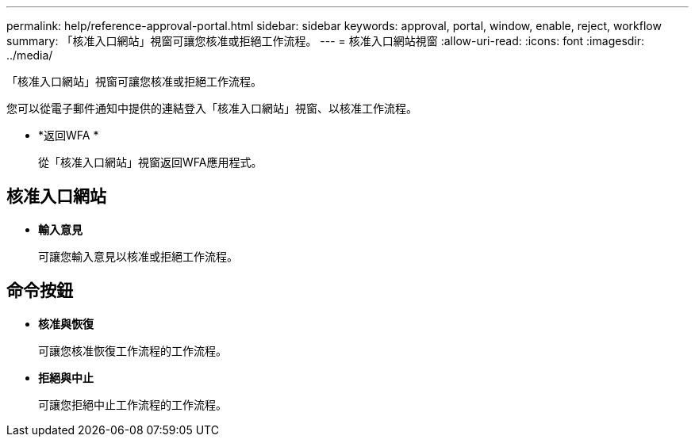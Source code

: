 ---
permalink: help/reference-approval-portal.html 
sidebar: sidebar 
keywords: approval, portal, window, enable, reject, workflow 
summary: 「核准入口網站」視窗可讓您核准或拒絕工作流程。 
---
= 核准入口網站視窗
:allow-uri-read: 
:icons: font
:imagesdir: ../media/


[role="lead"]
「核准入口網站」視窗可讓您核准或拒絕工作流程。

您可以從電子郵件通知中提供的連結登入「核准入口網站」視窗、以核准工作流程。

* *返回WFA *
+
從「核准入口網站」視窗返回WFA應用程式。





== 核准入口網站

* *輸入意見*
+
可讓您輸入意見以核准或拒絕工作流程。





== 命令按鈕

* *核准與恢復*
+
可讓您核准恢復工作流程的工作流程。

* *拒絕與中止*
+
可讓您拒絕中止工作流程的工作流程。


